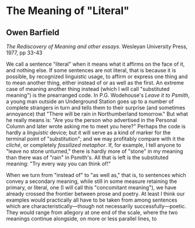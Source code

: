 * The Meaning of "Literal"
  :PROPERTIES:
  :CUSTOM_ID: the-meaning-of-literal
  :END:

** Owen Barfield
   :PROPERTIES:
   :CUSTOM_ID: owen-barfield
   :END:

/The Rediscovery of Meaning and other essays/. Wesleyan University Press, 1977, pp 33-43

We call a sentence "literal" when it means what it affirms on the face of it, and nothing else. If some sentences are not literal, that is because it is possible, by recognized linguistic usage, to affirm or express one thing and to mean another thing, either instead of or as well as the first. An extreme case of meaning another thing instead (which I will call "substituted meaning") is the prearranged code. In P.G. Wodehouse's /Leave it to Psmith/, a young man outside an Underground Station goes up to a number of complete strangers in turn and tells them to their surprise (and sometimes annoyance) that "There will be rain in Northumberland tomorrow." But what he really means is: "Are you the person who advertised in the Personal Column and later wrote asking me to meet you here?" Perhaps the code is hardly a /linguistic/ device; but it will serve as a kind of marker for the terminal point of "substitution"; and we may profitably compare with it the /cliché/, or completely /fossilized metaphor/. If, for example, I tell anyone to "leave no stone unturned," there is hardly more of "stone" in my meaning than there was of "rain" in Psmith's. All that is left is the substituted meaning: "Try every way you can think of!"

When we turn from "instead of" to "as well as," that is, to sentences which convey a secondary meaning, while still in some measure retaining the primary, or literal, one (I will call this "concomitant meaning"), we have already crossed the frontier between prose and poetry. At least I think our examples would practically all have to be taken from among sentences which are characteristically---though not necessarily successfully---poetic. They would range from allegory at one end of the scale, where the two meanings continue alongside, on more or less parallel lines, to
